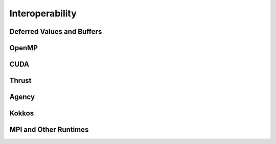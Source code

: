 
.. _chap:interop:

Interoperability
****************

.. _sec:deferredbuffer:

Deferred Values and Buffers
===========================

.. _sec:openmp:

OpenMP
======

.. _sec:cuda:

CUDA
====

.. _sec:thrust:

Thrust
======

.. _sec:agency:

Agency
======

.. _sec:kokkos:

Kokkos
======

.. _sec:mpi:

MPI and Other Runtimes
======================

